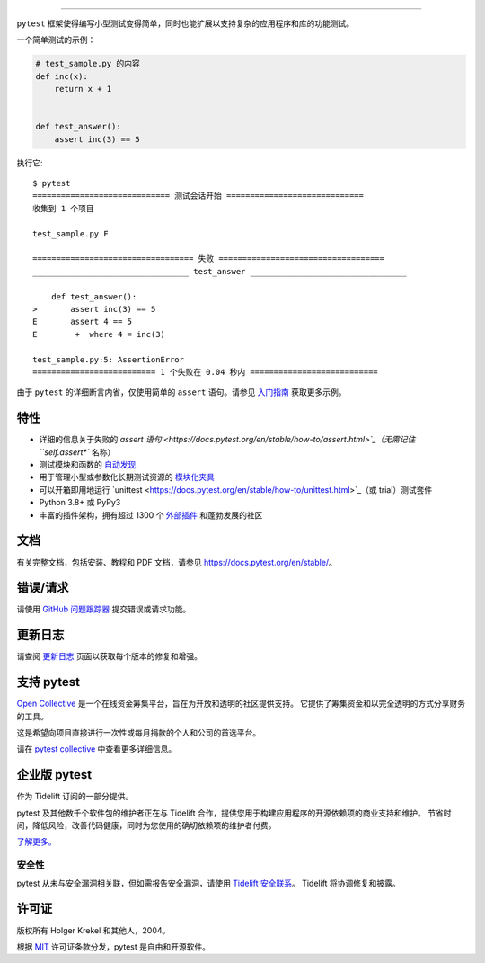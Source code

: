 .. image:: https://github.com/pytest-dev/pytest/raw/main/doc/en/img/pytest_logo_curves.svg
   :target: https://docs.pytest.org/en/stable/
   :align: center
   :height: 200
   :alt: pytest


------

.. image:: https://img.shields.io/pypi/v/pytest.svg
    :target: https://pypi.org/project/pytest/

.. image:: https://img.shields.io/conda/vn/conda-forge/pytest.svg
    :target: https://anaconda.org/conda-forge/pytest

.. image:: https://img.shields.io/pypi/pyversions/pytest.svg
    :target: https://pypi.org/project/pytest/

.. image:: https://codecov.io/gh/pytest-dev/pytest/branch/main/graph/badge.svg
    :target: https://codecov.io/gh/pytest-dev/pytest
    :alt: Code coverage Status

.. image:: https://github.com/pytest-dev/pytest/actions/workflows/test.yml/badge.svg
    :target: https://github.com/pytest-dev/pytest/actions?query=workflow%3Atest

.. image:: https://results.pre-commit.ci/badge/github/pytest-dev/pytest/main.svg
   :target: https://results.pre-commit.ci/latest/github/pytest-dev/pytest/main
   :alt: pre-commit.ci status

.. image:: https://www.codetriage.com/pytest-dev/pytest/badges/users.svg
    :target: https://www.codetriage.com/pytest-dev/pytest

.. image:: https://readthedocs.org/projects/pytest/badge/?version=latest
    :target: https://pytest.readthedocs.io/en/latest/?badge=latest
    :alt: Documentation Status

.. image:: https://img.shields.io/badge/Discord-pytest--dev-blue
    :target: https://discord.com/invite/pytest-dev
    :alt: Discord

.. image:: https://img.shields.io/badge/Libera%20chat-%23pytest-orange
    :target: https://web.libera.chat/#pytest
    :alt: Libera chat


``pytest`` 框架使得编写小型测试变得简单，同时也能扩展以支持复杂的应用程序和库的功能测试。

一个简单测试的示例：

.. code-block:: python

    # test_sample.py 的内容
    def inc(x):
        return x + 1


    def test_answer():
        assert inc(3) == 5


执行它::

    $ pytest
    ============================= 测试会话开始 =============================
    收集到 1 个项目

    test_sample.py F

    ================================== 失败 ===================================
    _________________________________ test_answer _________________________________

        def test_answer():
    >       assert inc(3) == 5
    E       assert 4 == 5
    E        +  where 4 = inc(3)

    test_sample.py:5: AssertionError
    ========================== 1 个失败在 0.04 秒内 ===========================


由于 ``pytest`` 的详细断言内省，仅使用简单的 ``assert`` 语句。请参见 `入门指南 <https://docs.pytest.org/en/stable/getting-started.html#our-first-test-run>`_ 获取更多示例。


特性
--------

- 详细的信息关于失败的 `assert 语句 <https://docs.pytest.org/en/stable/how-to/assert.html>`_（无需记住 ``self.assert*`` 名称）

- 测试模块和函数的 `自动发现 <https://docs.pytest.org/en/stable/explanation/goodpractices.html#python-test-discovery>`_

- 用于管理小型或参数化长期测试资源的 `模块化夹具 <https://docs.pytest.org/en/stable/explanation/fixtures.html>`_

- 可以开箱即用地运行 `unittest <https://docs.pytest.org/en/stable/how-to/unittest.html>`_（或 trial）测试套件

- Python 3.8+ 或 PyPy3

- 丰富的插件架构，拥有超过 1300 个 `外部插件 <https://docs.pytest.org/en/latest/reference/plugin_list.html>`_ 和蓬勃发展的社区


文档
-------------

有关完整文档，包括安装、教程和 PDF 文档，请参见 https://docs.pytest.org/en/stable/。


错误/请求
-------------

请使用 `GitHub 问题跟踪器 <https://github.com/pytest-dev/pytest/issues>`_ 提交错误或请求功能。


更新日志
---------

请查阅 `更新日志 <https://docs.pytest.org/en/stable/changelog.html>`__ 页面以获取每个版本的修复和增强。


支持 pytest
--------------

`Open Collective`_ 是一个在线资金筹集平台，旨在为开放和透明的社区提供支持。
它提供了筹集资金和以完全透明的方式分享财务的工具。

这是希望向项目直接进行一次性或每月捐款的个人和公司的首选平台。

请在 `pytest collective`_ 中查看更多详细信息。

.. _Open Collective: https://opencollective.com
.. _pytest collective: https://opencollective.com/pytest


企业版 pytest
---------------------

作为 Tidelift 订阅的一部分提供。

pytest 及其他数千个软件包的维护者正在与 Tidelift 合作，提供您用于构建应用程序的开源依赖项的商业支持和维护。
节省时间，降低风险，改善代码健康，同时为您使用的确切依赖项的维护者付费。

`了解更多。 <https://tidelift.com/subscription/pkg/pypi-pytest?utm_source=pypi-pytest&utm_medium=referral&utm_campaign=enterprise&utm_term=repo>`_

安全性
^^^^^^^^

pytest 从未与安全漏洞相关联，但如需报告安全漏洞，请使用 `Tidelift 安全联系 <https://tidelift.com/security>`_。
Tidelift 将协调修复和披露。


许可证
-------

版权所有 Holger Krekel 和其他人，2004。

根据 `MIT`_ 许可证条款分发，pytest 是自由和开源软件。

.. _`MIT`: https://github.com/pytest-dev/pytest/blob/main/LICENSE
